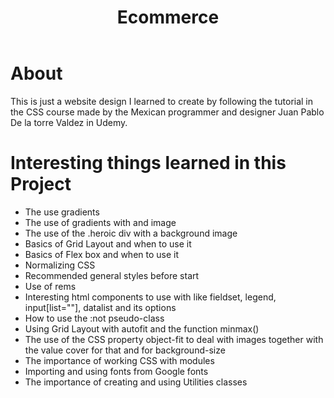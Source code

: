 #+title: Ecommerce

* About
This is just a website design I learned to create by following the tutorial in the CSS course made by the Mexican programmer and designer Juan Pablo De la torre Valdez in Udemy.
* Interesting things learned in this Project
+ The use gradients
+ The use of gradients with and image
+ The use of the .heroic div with a background image
+ Basics of Grid Layout and when to use it
+ Basics of Flex box and when to use it
+ Normalizing CSS
+ Recommended general styles before start
+ Use of rems
+ Interesting html components to use with like fieldset, legend, input[list=""], datalist and its options
+ How to use the :not pseudo-class
+ Using Grid Layout with autofit and the function minmax()
+ The use of the CSS property object-fit to deal with images together with the value cover for that and for background-size
+ The importance of working CSS with modules
+ Importing and using fonts from Google fonts
+ The importance of creating and using Utilities classes
